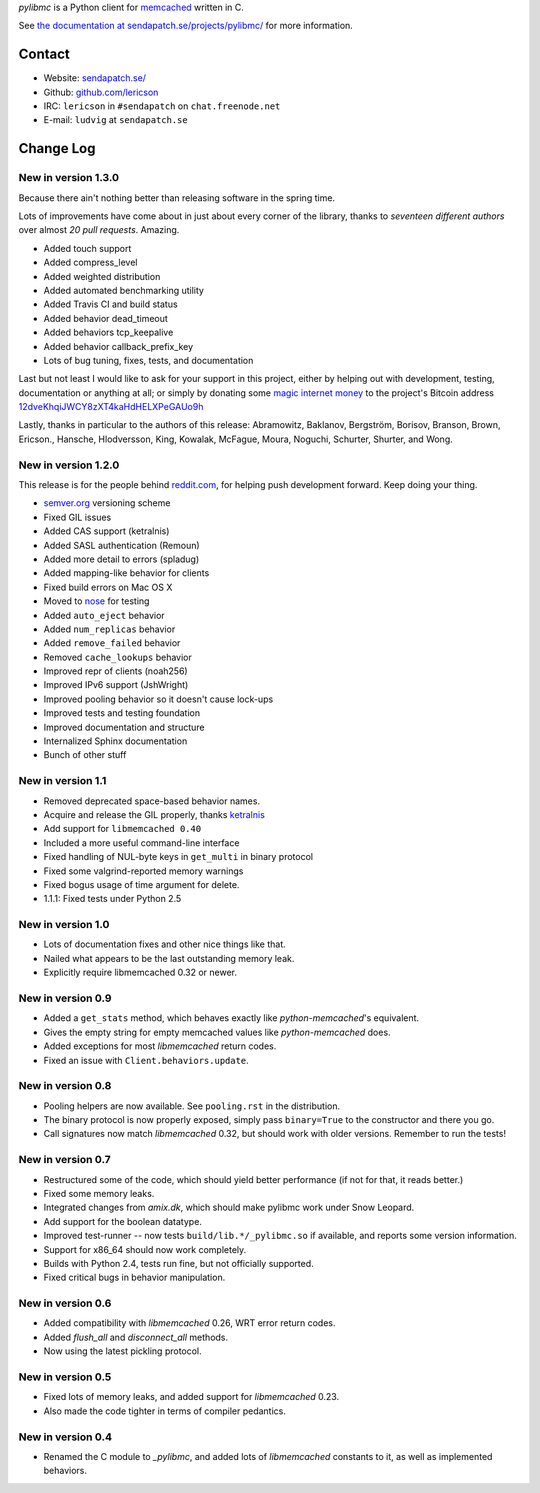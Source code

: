 `pylibmc` is a Python client for `memcached <http://memcached.org/>`_ written in C.

See `the documentation at sendapatch.se/projects/pylibmc/`__ for more information.

__ http://sendapatch.se/projects/pylibmc/

.. image:: https://travis-ci.org/lericson/pylibmc.png?branch=master
   :target: https://travis-ci.org/lericson/pylibmc

Contact
=======

- Website: `sendapatch.se/ <http://sendapatch.se/>`_
- Github: `github.com/lericson <http://github.com/lericson>`_
- IRC: ``lericson`` in ``#sendapatch`` on ``chat.freenode.net``
- E-mail: ``ludvig`` at ``sendapatch.se``

Change Log
==========

New in version 1.3.0
--------------------

Because there ain't nothing better than releasing software in the spring time.

Lots of improvements have come about in just about every corner of the library,
thanks to *seventeen different authors* over almost *20 pull requests*.
Amazing.

- Added touch support
- Added compress_level
- Added weighted distribution
- Added automated benchmarking utility
- Added Travis CI and build status
- Added behavior dead_timeout
- Added behaviors tcp_keepalive
- Added behavior callback_prefix_key
- Lots of bug tuning, fixes, tests, and documentation

Last but not least I would like to ask for your support in this project, either by helping out with development, testing, documentation or anything at all; or simply by donating some `magic internet money`__ to the project's Bitcoin address `12dveKhqiJWCY8zXT4kaHdHELXPeGAUo9h`__

__ http://static.adzerk.net/Advertisers/5af77cf0094d4303bb308b955dd05992.jpg
__ bitcoin:12dveKhqiJWCY8zXT4kaHdHELXPeGAUo9h

Lastly, thanks in particular to the authors of this release: Abramowitz,
Baklanov, Bergström, Borisov, Branson, Brown, Ericson., Hansche, Hlodversson,
King, Kowalak, McFague, Moura, Noguchi, Schurter, Shurter, and Wong.

New in version 1.2.0
--------------------

This release is for the people behind `reddit.com`__, for helping push
development forward. Keep doing your thing.

__ http://code.reddit.com/

- `semver.org`__ versioning scheme
- Fixed GIL issues
- Added CAS support (ketralnis)
- Added SASL authentication (Remoun)
- Added more detail to errors (spladug)
- Added mapping-like behavior for clients
- Fixed build errors on Mac OS X
- Moved to nose__ for testing
- Added ``auto_eject`` behavior
- Added ``num_replicas`` behavior
- Added ``remove_failed`` behavior
- Removed ``cache_lookups`` behavior
- Improved repr of clients (noah256)
- Improved IPv6 support (JshWright)
- Improved pooling behavior so it doesn't cause lock-ups
- Improved tests and testing foundation
- Improved documentation and structure
- Internalized Sphinx documentation
- Bunch of other stuff

__ http://semver.org/
__ http://somethingaboutorange.com/mrl/projects/nose/

New in version 1.1
------------------

- Removed deprecated space-based behavior names.
- Acquire and release the GIL properly, thanks ketralnis__
- Add support for ``libmemcached 0.40``
- Included a more useful command-line interface
- Fixed handling of NUL-byte keys in ``get_multi`` in binary protocol
- Fixed some valgrind-reported memory warnings
- Fixed bogus usage of time argument for delete.
- 1.1.1: Fixed tests under Python 2.5

__ http://www.ketralnis.com/

New in version 1.0
------------------

- Lots of documentation fixes and other nice things like that.
- Nailed what appears to be the last outstanding memory leak.
- Explicitly require libmemcached 0.32 or newer.

New in version 0.9
------------------

- Added a ``get_stats`` method, which behaves exactly like
  `python-memcached`'s equivalent.
- Gives the empty string for empty memcached values like `python-memcached`
  does.
- Added exceptions for most `libmemcached` return codes.
- Fixed an issue with ``Client.behaviors.update``.

New in version 0.8
------------------

- Pooling helpers are now available. See ``pooling.rst`` in the distribution.
- The binary protocol is now properly exposed, simply pass ``binary=True`` to
  the constructor and there you go.
- Call signatures now match `libmemcached` 0.32, but should work with older
  versions. Remember to run the tests!

New in version 0.7
------------------

- Restructured some of the code, which should yield better performance (if not
  for that, it reads better.)
- Fixed some memory leaks.
- Integrated changes from `amix.dk`, which should make pylibmc work under
  Snow Leopard.
- Add support for the boolean datatype.
- Improved test-runner -- now tests ``build/lib.*/_pylibmc.so`` if available,
  and reports some version information.
- Support for x86_64 should now work completely.
- Builds with Python 2.4, tests run fine, but not officially supported.
- Fixed critical bugs in behavior manipulation.

New in version 0.6
------------------

- Added compatibility with `libmemcached` 0.26, WRT error return codes.
- Added `flush_all` and `disconnect_all` methods.
- Now using the latest pickling protocol.

New in version 0.5
------------------

- Fixed lots of memory leaks, and added support for `libmemcached` 0.23.
- Also made the code tighter in terms of compiler pedantics.

New in version 0.4
------------------

- Renamed the C module to `_pylibmc`, and added lots of `libmemcached` constants
  to it, as well as implemented behaviors.
